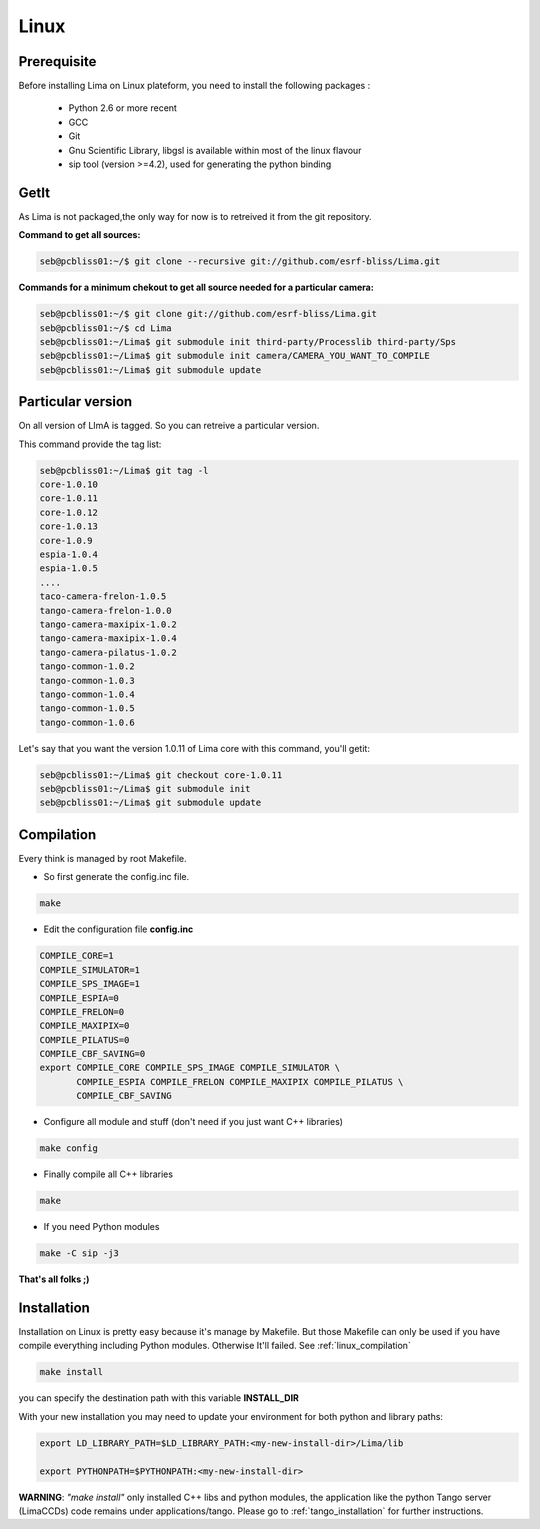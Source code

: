 .. _linux:

Linux
=====

Prerequisite
````````````
Before installing Lima on Linux plateform, you need to install the following packages :

	- Python 2.6 or more recent
	- GCC
	- Git
	- Gnu Scientific Library, libgsl is available within most of the linux flavour
	- sip tool (version >=4.2), used for generating the python binding

GetIt
`````
As Lima is not packaged,the only way for now is to retreived it from the git repository.

**Command to get all sources:**

.. code-block:: bash 

  seb@pcbliss01:~/$ git clone --recursive git://github.com/esrf-bliss/Lima.git

**Commands for a minimum chekout to get all source needed for a particular camera:**

.. code-block:: bash

  seb@pcbliss01:~/$ git clone git://github.com/esrf-bliss/Lima.git
  seb@pcbliss01:~/$ cd Lima
  seb@pcbliss01:~/Lima$ git submodule init third-party/Processlib third-party/Sps
  seb@pcbliss01:~/Lima$ git submodule init camera/CAMERA_YOU_WANT_TO_COMPILE
  seb@pcbliss01:~/Lima$ git submodule update

Particular version
``````````````````
On all version of LImA is tagged. So you can retreive a particular version.

This command provide the tag list:

.. code-block:: bash

  seb@pcbliss01:~/Lima$ git tag -l
  core-1.0.10
  core-1.0.11
  core-1.0.12
  core-1.0.13
  core-1.0.9
  espia-1.0.4
  espia-1.0.5
  ....
  taco-camera-frelon-1.0.5
  tango-camera-frelon-1.0.0
  tango-camera-maxipix-1.0.2
  tango-camera-maxipix-1.0.4
  tango-camera-pilatus-1.0.2
  tango-common-1.0.2
  tango-common-1.0.3
  tango-common-1.0.4
  tango-common-1.0.5
  tango-common-1.0.6

Let's say that you want the version 1.0.11 of Lima core with this command, you'll getit:

.. code-block:: bash

  seb@pcbliss01:~/Lima$ git checkout core-1.0.11
  seb@pcbliss01:~/Lima$ git submodule init
  seb@pcbliss01:~/Lima$ git submodule update

.. _git: http://git-scm.com/

.. _linux_compilation:

Compilation
```````````
Every think is managed by root Makefile. 

* So first generate the config.inc file.

.. code-block:: sh

  make

* Edit the configuration file **config.inc** 

.. code-block:: sh

  COMPILE_CORE=1
  COMPILE_SIMULATOR=1
  COMPILE_SPS_IMAGE=1
  COMPILE_ESPIA=0
  COMPILE_FRELON=0
  COMPILE_MAXIPIX=0
  COMPILE_PILATUS=0
  COMPILE_CBF_SAVING=0
  export COMPILE_CORE COMPILE_SPS_IMAGE COMPILE_SIMULATOR \
         COMPILE_ESPIA COMPILE_FRELON COMPILE_MAXIPIX COMPILE_PILATUS \
         COMPILE_CBF_SAVING

* Configure all module and stuff (don't need if you just want C++ libraries)

.. code-block:: sh

  make config

* Finally compile all C++ libraries

.. code-block:: sh

  make

* If you need Python modules

.. code-block:: sh

  make -C sip -j3

**That's all folks ;)**
  
.. _linux_installation:

Installation
````````````
Installation on Linux is pretty easy because it's manage by Makefile.
But those Makefile can only be used if you have compile everything including Python modules. Otherwise It'll failed. See :ref:`linux_compilation`

.. code-block:: sh

  make install

you can specify the destination path with this variable **INSTALL_DIR**

With your new installation you may need to update your environment for both python and library paths:

.. code-block:: sh

  export LD_LIBRARY_PATH=$LD_LIBRARY_PATH:<my-new-install-dir>/Lima/lib
  
  export PYTHONPATH=$PYTHONPATH:<my-new-install-dir>



**WARNING**: *"make install"* only installed C++ libs and python modules, the application like the python Tango server (LimaCCDs) code remains under applications/tango. Please go to :ref:`tango_installation` for further instructions.

